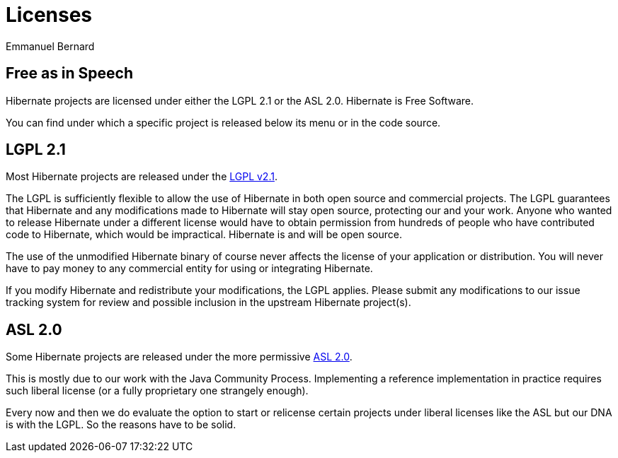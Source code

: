 = Licenses
Emmanuel Bernard
:awestruct-layout: community-standard

== Free as in Speech

Hibernate projects are licensed under either the LGPL 2.1 or the ASL 2.0.
Hibernate is Free Software.

You can find under which a specific project is released below its menu or in the code source.

== LGPL 2.1

Most Hibernate projects are released under the link:https://opensource.org/licenses/LGPL-2.1[LGPL v2.1].

The LGPL is sufficiently flexible to allow the use of Hibernate in both open source and commercial projects.
The LGPL guarantees that Hibernate and any modifications made to Hibernate will stay open source, protecting our and your work.
Anyone who wanted to release Hibernate under a different license would have to obtain permission from hundreds of people who have contributed code to Hibernate, which would be impractical.
Hibernate is and will be open source.

The use of the unmodified Hibernate binary of course never affects the license of your application or distribution.
You will never have to pay money to any commercial entity for using or integrating Hibernate.

If you modify Hibernate and redistribute your modifications, the LGPL applies.
Please submit any modifications to our issue tracking system for review and possible inclusion in the upstream Hibernate project(s).

== ASL 2.0

Some Hibernate projects are released under the more permissive link:https://www.apache.org/licenses/LICENSE-2.0.html[ASL 2.0].

This is mostly due to our work with the Java Community Process.
Implementing a reference implementation in practice requires such liberal license (or a fully proprietary one strangely enough).

Every now and then we do evaluate the option to start or relicense certain projects under liberal licenses like the ASL but our DNA is with the LGPL.
So the reasons have to be solid.
